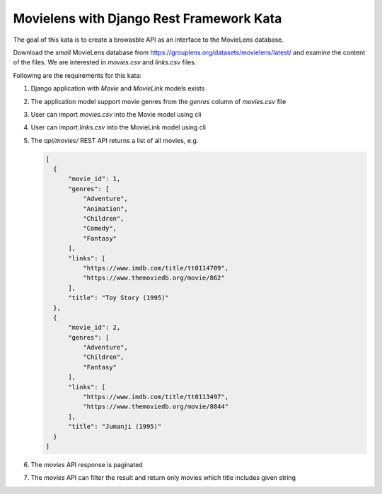 Movielens with Django Rest Framework Kata
==========================================================

The goal of this kata is to create a browasble API as an interface to the MovieLens database.

Download the *small* MovieLens database from https://grouplens.org/datasets/movielens/latest/ and examine the content of the files. We are interested in
`movies.csv` and `links.csv` files.

Following are the requirements for this kata:

#. Django application with `Movie` and `MovieLink` models exists
#. The application model support movie genres from the `genres` column of `movies.csv` file
#. User can import `movies.csv` into the Movie model using cli
#. User can import `links.csv` into the MovieLink model using cli
#. The `api/movies/` REST API returns a list of all movies, e.g.

   .. code-block:: json

      [
        {
            "movie_id": 1,
            "genres": [
                "Adventure",
                "Animation",
                "Children",
                "Comedy",
                "Fantasy"
            ],
            "links": [
                "https://www.imdb.com/title/tt0114709",
                "https://www.themoviedb.org/movie/862"
            ],
            "title": "Toy Story (1995)"
        },
        {
            "movie_id": 2,
            "genres": [
                "Adventure",
                "Children",
                "Fantasy"
            ],
            "links": [
                "https://www.imdb.com/title/tt0113497",
                "https://www.themoviedb.org/movie/8844"
            ],
            "title": "Jumanji (1995)"
        }
      ]

#. The `movies` API response is paginated
#. The `movies` API can filter the result and return only movies which title includes given string


.. collapse:: Solution 1

   https://github.com/ivangeorgiev/movielens-drf

